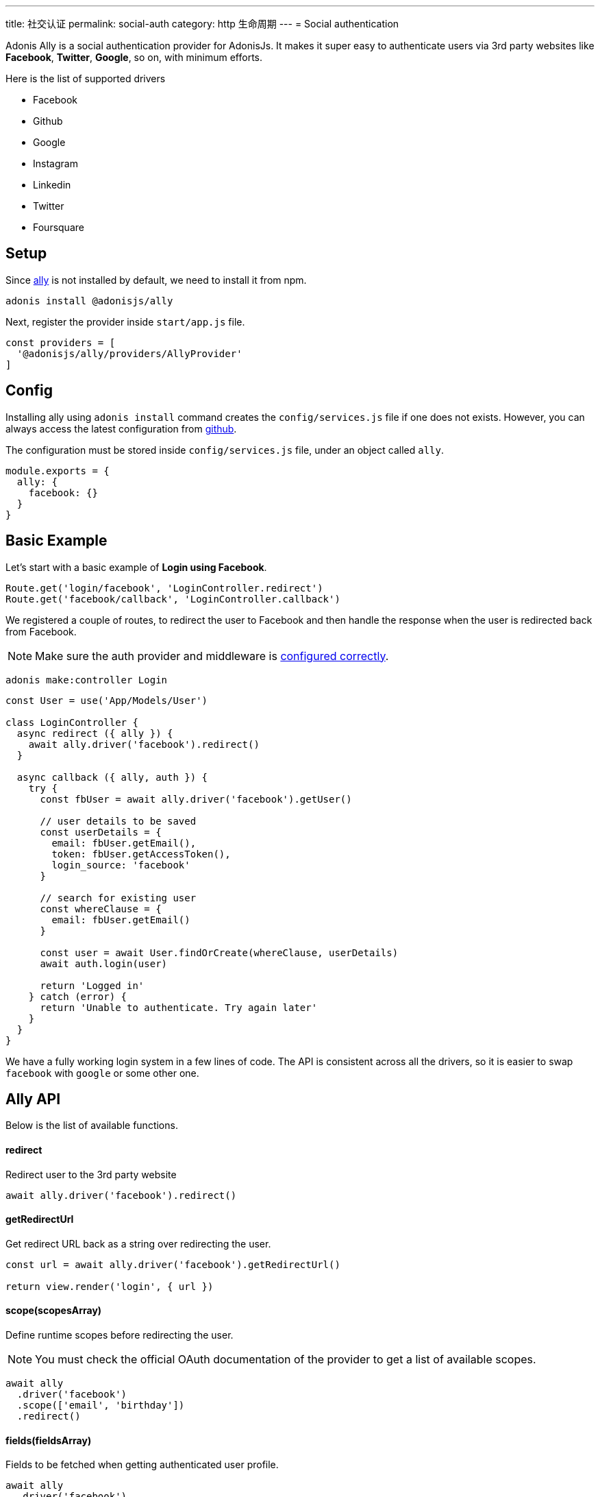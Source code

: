 ---
title: 社交认证
permalink: social-auth
category: http 生命周期
---
= Social authentication

toc::[]

Adonis Ally is a social authentication provider for AdonisJs. It makes it super easy to authenticate users via 3rd party websites like *Facebook*, *Twitter*, *Google*, so on, with minimum efforts.

Here is the list of supported drivers

[ul-shrinked]
- Facebook
- Github
- Google
- Instagram
- Linkedin
- Twitter
- Foursquare

== Setup
Since link:https://npmjs.org/package/@adonisjs/ally[ally, window="_blank"] is not installed by default, we need to install it from npm.

[source, bash]
----
adonis install @adonisjs/ally
----

Next, register the provider inside `start/app.js` file.

[source, js]
----
const providers = [
  '@adonisjs/ally/providers/AllyProvider'
]
----

== Config
Installing ally using `adonis install` command creates the `config/services.js` file if one does not exists. However, you can always access the latest configuration from link:https://github.com/adonisjs/adonis-ally/blob/master/examples/config.js[github, window="_blank"].

The configuration must be stored inside `config/services.js` file, under an object called `ally`.

[source, js]
----
module.exports = {
  ally: {
    facebook: {}
  }
}
----

== Basic Example
Let's start with a basic example of *Login using Facebook*.

[source, js]
----
Route.get('login/facebook', 'LoginController.redirect')
Route.get('facebook/callback', 'LoginController.callback')
----

We registered a couple of routes, to redirect the user to Facebook and then handle the response when the user is redirected back from Facebook.

NOTE: Make sure the auth provider and middleware is link:authentication#_setup[configured correctly].

[source, bash]
----
adonis make:controller Login
----

[source, js]
----
const User = use('App/Models/User')

class LoginController {
  async redirect ({ ally }) {
    await ally.driver('facebook').redirect()
  }

  async callback ({ ally, auth }) {
    try {
      const fbUser = await ally.driver('facebook').getUser()

      // user details to be saved
      const userDetails = {
        email: fbUser.getEmail(),
        token: fbUser.getAccessToken(),
        login_source: 'facebook'
      }

      // search for existing user
      const whereClause = {
        email: fbUser.getEmail()
      }

      const user = await User.findOrCreate(whereClause, userDetails)
      await auth.login(user)

      return 'Logged in'
    } catch (error) {
      return 'Unable to authenticate. Try again later'
    }
  }
}
----

We have a fully working login system in a few lines of code. The API is consistent across all the drivers, so it is easier to swap `facebook` with `google` or some other one.

== Ally API
Below is the list of available functions.

==== redirect
Redirect user to the 3rd party website

[source, js]
----
await ally.driver('facebook').redirect()
----

==== getRedirectUrl
Get redirect URL back as a string over redirecting the user.

[source, js]
----
const url = await ally.driver('facebook').getRedirectUrl()

return view.render('login', { url })
----

==== scope(scopesArray)
Define runtime scopes before redirecting the user.

NOTE: You must check the official OAuth documentation of the provider to get a list of available scopes.

[source, js]
----
await ally
  .driver('facebook')
  .scope(['email', 'birthday'])
  .redirect()
----

==== fields(fieldsArray)
Fields to be fetched when getting authenticated user profile.

[source, js]
----
await ally
  .driver('facebook')
  .fields(['username', 'email', 'profile_pic'])
  .getUser()
----

==== getUser
Get user profile of an authenticated user. An instance of link:https://github.com/adonisjs/adonis-ally/blob/develop/src/AllyUser.js[AllyUser, window="_blank"] is returned.

== User API
Below is the list of available methods on a user instance.

==== getName
Returns the user name

[source, js]
----
const user = await ally
  .driver('facebook')
  .getUser()

user.getName()
----

==== getEmail
Returns the user email.

NOTE: Some 3rd party providers do not share email, in which case this method returns `null.`

[source, js]
----
user.getEmail()
----


==== getNickname
Returns the nick name/display name of the user.

[source, js]
----
user.getNickname()
----

==== getAvatar
Returns public URL to the profile picture

[source, js]
----
user.getAvatar()
----

==== getAccessToken
Returns the access token which may be used later to update the user profile.

[source, js]
----
user.getAccessToken()
----

==== getRefreshToken
Refresh token to be used when access token expires. Available only when 3rd party provider implements *OAuth2*.

[source, js]
----
user.getRefreshToken()
----

==== getExpires
Access token expiry data. Available only when 3rd party provider implements *OAuth2*.

[source, js]
----
user.getExpires()
----

==== getTokenSecret
Returns token secret. Available only when 3rd party provider uses *OAuth1*.

[source, js]
----
user.getTokenSecret()
----

==== getOriginal
Original payload returned by the 3rd party provider.

[source, js]
----
user.getOriginal()
----
